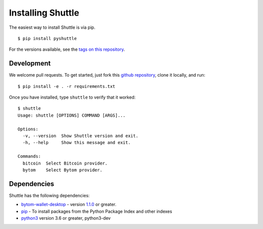==================
Installing Shuttle
==================

The easiest way to install Shuttle is via pip.

::

    $ pip install pyshuttle

For the versions available, see the `tags on this repository <https://github.com/meherett/shuttle/tags>`_.

Development
===========

We welcome pull requests. To get started, just fork this `github repository <https://github.com/meherett/shuttle>`_, clone it locally, and run:

::

    $ pip install -e . -r requirements.txt

Once you have installed, type ``shuttle`` to verify that it worked:

::

    $ shuttle
    Usage: shuttle [OPTIONS] COMMAND [ARGS]...

    Options:
      -v, --version  Show Shuttle version and exit.
      -h, --help     Show this message and exit.

    Commands:
      bitcoin  Select Bitcoin provider.
      bytom    Select Bytom provider.

Dependencies
============

Shuttle has the following dependencies:

* `bytom-wallet-desktop <https://bytom.io/en/wallet/>`_ - version `1.1.0 <https://github.com/Bytom/bytom/releases/tag/v1.1.0>`_  or greater.
* `pip <https://pypi.org/project/pip/>`_ - To install packages from the Python Package Index and other indexes
* `python3 <https://www.python.org/downloads/release/python-368/>`_ version 3.6 or greater, python3-dev
